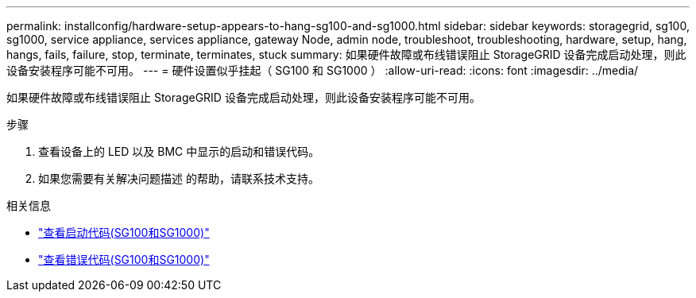 ---
permalink: installconfig/hardware-setup-appears-to-hang-sg100-and-sg1000.html 
sidebar: sidebar 
keywords: storagegrid, sg100, sg1000, service appliance, services appliance, gateway Node, admin node, troubleshoot, troubleshooting, hardware, setup, hang, hangs, fails, failure, stop, terminate, terminates, stuck 
summary: 如果硬件故障或布线错误阻止 StorageGRID 设备完成启动处理，则此设备安装程序可能不可用。 
---
= 硬件设置似乎挂起（ SG100 和 SG1000 ）
:allow-uri-read: 
:icons: font
:imagesdir: ../media/


[role="lead"]
如果硬件故障或布线错误阻止 StorageGRID 设备完成启动处理，则此设备安装程序可能不可用。

.步骤
. 查看设备上的 LED 以及 BMC 中显示的启动和错误代码。
. 如果您需要有关解决问题描述 的帮助，请联系技术支持。


.相关信息
* link:viewing-boot-up-codes-for-appliance-sg100-and-sg1000.html["查看启动代码(SG100和SG1000)"]
* link:viewing-error-codes-for-sg1000-controller-sg100-and-sg1000.html["查看错误代码(SG100和SG1000)"]

